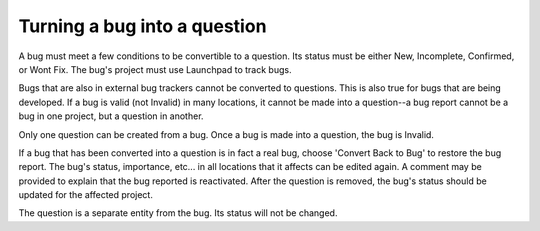 Turning a bug into a question
=============================

A bug must meet a few conditions to be convertible to a question. Its
status must be either New, Incomplete, Confirmed, or Wont Fix. The bug's
project must use Launchpad to track bugs.

Bugs that are also in external bug trackers cannot be converted to
questions. This is also true for bugs that are being developed. If a bug
is valid (not Invalid) in many locations, it cannot be made into a
question--a bug report cannot be a bug in one project, but a question in
another.

Only one question can be created from a bug. Once a bug is made into a
question, the bug is Invalid.

If a bug that has been converted into a question is in fact a real bug,
choose 'Convert Back to Bug' to restore the bug report. The bug's
status, importance, etc... in all locations that it affects can be
edited again. A comment may be provided to explain that the bug reported
is reactivated. After the question is removed, the bug's status should
be updated for the affected project.

The question is a separate entity from the bug. Its status will not be
changed.